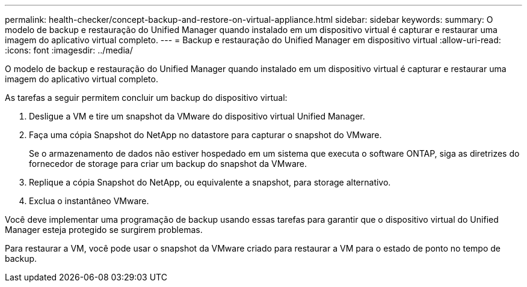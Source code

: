 ---
permalink: health-checker/concept-backup-and-restore-on-virtual-appliance.html 
sidebar: sidebar 
keywords:  
summary: O modelo de backup e restauração do Unified Manager quando instalado em um dispositivo virtual é capturar e restaurar uma imagem do aplicativo virtual completo. 
---
= Backup e restauração do Unified Manager em dispositivo virtual
:allow-uri-read: 
:icons: font
:imagesdir: ../media/


[role="lead"]
O modelo de backup e restauração do Unified Manager quando instalado em um dispositivo virtual é capturar e restaurar uma imagem do aplicativo virtual completo.

As tarefas a seguir permitem concluir um backup do dispositivo virtual:

. Desligue a VM e tire um snapshot da VMware do dispositivo virtual Unified Manager.
. Faça uma cópia Snapshot do NetApp no datastore para capturar o snapshot do VMware.
+
Se o armazenamento de dados não estiver hospedado em um sistema que executa o software ONTAP, siga as diretrizes do fornecedor de storage para criar um backup do snapshot da VMware.

. Replique a cópia Snapshot do NetApp, ou equivalente a snapshot, para storage alternativo.
. Exclua o instantâneo VMware.


Você deve implementar uma programação de backup usando essas tarefas para garantir que o dispositivo virtual do Unified Manager esteja protegido se surgirem problemas.

Para restaurar a VM, você pode usar o snapshot da VMware criado para restaurar a VM para o estado de ponto no tempo de backup.
